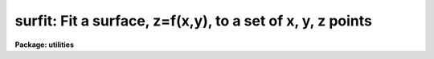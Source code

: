 .. _surfit:

surfit: Fit a surface, z=f(x,y), to a set of x, y, z points
===========================================================

**Package: utilities**

.. raw:: html

  </tr></table><p>
  <h3>Name</h3>
  <!-- BeginSection: 'NAME' -->
  <p>
  surfit -- fit a surface, z=f(x,y), to a set of x, y, z points
  </p>
  <!-- EndSection:   'NAME' -->
  <h3>Usage</h3>
  <!-- BeginSection: 'USAGE' -->
  <p>
  surfit input
  </p>
  <!-- EndSection:   'USAGE' -->
  <h3>Parameters</h3>
  <!-- BeginSection: 'PARAMETERS' -->
  <dl>
  <dt><b>input</b></dt>
  <!-- Sec='PARAMETERS' Level=0 Label='input' Line='input' -->
  <dd>Input text file containing the data to be fit.  The file consists of lines
  with three or four whitespace separated values giving x, y, z, and
  optionally a weight.
  </dd>
  </dl>
  <dl>
  <dt><b>image = <tt>""</tt></b></dt>
  <!-- Sec='PARAMETERS' Level=0 Label='image' Line='image = ""' -->
  <dd>Optional image name in which to create an evenly sampled image of the
  fitted surface.  If no name is specified a image is not created.  If an
  image name is specified then the x range in the input is evenly divided by
  the specified number of image columns, the y range is evenly divided by the
  specified number of lines, and the fitted surface values evaluated at the
  sampled x and y points are written as the pixel values of the image.  A
  linear world coordinate system based on the x and y values is also created
  for the image.
  </dd>
  </dl>
  <dl>
  <dt><b>coordinates = <tt>""</tt>, fit = <tt>""</tt></b></dt>
  <!-- Sec='PARAMETERS' Level=0 Label='coordinates' Line='coordinates = "", fit = ""' -->
  <dd>The first two columns of the text file specified by the coordinates parameter
  are use to supply x and y values which are evaluated by the surface and
  the resulting x, y, and z values are appended to the specified fit file.
  If either parameter is not specified then this surface evaluation is
  not done.  Note that the input data points are evaluated as part of
  the standard output but one may, if desired, specify the input file
  as the coordinate file to create a separate output.
  </dd>
  </dl>
  <dl>
  <dt><b>function = <tt>"polynomial"</tt> (chebyshev|legendre|polynomial)</b></dt>
  <!-- Sec='PARAMETERS' Level=0 Label='function' Line='function = "polynomial" (chebyshev|legendre|polynomial)' -->
  <dd>Surface function type to fit.  The choices are a chebyshev, legendre,
  or simple power series bi-dimensional polynomial.
  </dd>
  </dl>
  <dl>
  <dt><b>xorder = 2, yorder = 2</b></dt>
  <!-- Sec='PARAMETERS' Level=0 Label='xorder' Line='xorder = 2, yorder = 2' -->
  <dd>The polynomial orders in x and y.
  </dd>
  </dl>
  <dl>
  <dt><b>xterms = <tt>"full"</tt></b></dt>
  <!-- Sec='PARAMETERS' Level=0 Label='xterms' Line='xterms = "full"' -->
  <dd>The options are:
  <dl>
  <dt><b>none</b></dt>
  <!-- Sec='PARAMETERS' Level=1 Label='none' Line='none' -->
  <dd>The individual polynomial terms contain powers of x or powers of y but not
  powers of both.
  </dd>
  </dl>
  <dl>
  <dt><b>half</b></dt>
  <!-- Sec='PARAMETERS' Level=1 Label='half' Line='half' -->
  <dd>The individual polynomial terms contain powers of x and powers of y, whose
  maximum combined power is max (xorder - 1, yorder - 1).
  </dd>
  </dl>
  <dl>
  <dt><b>full</b></dt>
  <!-- Sec='PARAMETERS' Level=1 Label='full' Line='full' -->
  <dd>The individual polynomial terms contain powers of x and powers of y, whose
  maximum combined power is max (xorder - 1 + yorder - 1).
  </dd>
  </dl>
  </dd>
  </dl>
  <dl>
  <dt><b>weighting = <tt>"user"</tt> (uniform|user|statistical|instrumental)</b></dt>
  <!-- Sec='PARAMETERS' Level=0 Label='weighting' Line='weighting = "user" (uniform|user|statistical|instrumental)' -->
  <dd>The type of weighting for the fit. The options are:
  <dl>
  <dt><b>uniform</b></dt>
  <!-- Sec='PARAMETERS' Level=1 Label='uniform' Line='uniform' -->
  <dd>All weights are 1.  Any input weights are ignored.
  </dd>
  </dl>
  <dl>
  <dt><b>user</b></dt>
  <!-- Sec='PARAMETERS' Level=1 Label='user' Line='user' -->
  <dd>The weights in the fourth input column are used.  If no weight is given
  a weight of 1 is supplied.
  </dd>
  </dl>
  <dl>
  <dt><b>statistical</b></dt>
  <!-- Sec='PARAMETERS' Level=1 Label='statistical' Line='statistical' -->
  <dd>The reciprocal of the absolute value of z input data is used as the weight.
  Any input weights are ignored.  Z values less than 1e-20 are set to 1e-20.
  </dd>
  </dl>
  <dl>
  <dt><b>instrumental</b></dt>
  <!-- Sec='PARAMETERS' Level=1 Label='instrumental' Line='instrumental' -->
  <dd>The fourth input column is taken as a sigma and the weight is the
  reciprocal of the sigma squared.  If no sigma is given a sigma of
  1 is supplied.  Sigma values less than 1e-10 are set to 1e-10.
  </dd>
  </dl>
  </dd>
  </dl>
  <dl>
  <dt><b>xmin = INDEF, xmax = INDEF, ymin = INDEF, ymax = INDEF</b></dt>
  <!-- Sec='PARAMETERS' Level=0 Label='xmin' Line='xmin = INDEF, xmax = INDEF, ymin = INDEF, ymax = INDEF' -->
  <dd>These parameters define the range of input x and y data to be used and
  also define the range over which the surface function is defined.  If
  INDEF then the appropriate limit from the input data points is used.
  If input data points lie outside these limits they are discarded.  The
  range may be given larger than the range of the input data in order
  to all evaluating coordinates outside input data; i.e. to
  allow extrapolation.
  </dd>
  </dl>
  <dl>
  <dt><b>zmin = INDEF, zmax = INDEF</b></dt>
  <!-- Sec='PARAMETERS' Level=0 Label='zmin' Line='zmin = INDEF, zmax = INDEF' -->
  <dd>These parameters apply threshold limits to the input data.  If INDEF
  the appropriate limit from the input data points is used.  Input
  data points with z values outside this range are discarded.
  </dd>
  </dl>
  <dl>
  <dt><b>ncols = 100, nlines = 100</b></dt>
  <!-- Sec='PARAMETERS' Level=0 Label='ncols' Line='ncols = 100, nlines = 100' -->
  <dd>The number of columns and lines for the optional surface image.  These
  parameters determine the size of the image and how finely the x and
  y input data range is subdivided.
  </dd>
  </dl>
  <!-- EndSection:   'PARAMETERS' -->
  <h3>Description</h3>
  <!-- BeginSection: 'DESCRIPTION' -->
  <p>
  This task fits a surface, a function of two coordinates, to a set of
  possibly irregularly sampled data points specified in a text file.
  The input consists of a file with three or four columns.  The first
  two columns define the two coordinates, called x and y, the third
  column gives the value the function is supposed to fit, called z,
  and the optional fourth column is a weight or sigma.  If a weight or
  sigma is not specified it will have a unit weight or sigma.  The type
  of weighting is selected by a task parameter.
  </p>
  <p>
  The input data points may be restricted by use of the <i>xmin, xmax,
  ymin, ymax, zmin, zmax</i> parameters.  If these parameters are INDEF
  (the default) the full range of the input is used.  The surface function
  is only defined within the specified x and y range.  In order to
  extrapolate outside the range of the input data these limits must
  be specified explicitly.
  </p>
  <p>
  The functions which may be fit are legendre, chebyshev, or simple
  power series bi-dimensional polynomials.  The user selects the
  function type, the order in x and y, and whether to include
  cross terms.  The orders are the number of coefficients which
  is the highest polynomial power plus 1.  For example the default
  values of 2 in each coordinate define a linear sloped plane.
  All computations are done in double precision.
  </p>
  <p>
  Several polynomial cross terms options are available. Options <tt>"none"</tt>,
  <tt>"half"</tt>, and <tt>"full"</tt> are illustrated below for a quadratic polynomial in
  x and y.
  </p>
  <pre>
  xterms = "none"
  xorder = 3, yorder = 3
  
     z = a11 + a21 * x + a12 * y + a31 * x ** 2 + a13 * y ** 2
  
  xterms = "half"
  xorder = 3, yorder = 3
  
     z = a11 + a21 * x + a12 * y + a31 * x ** 2 + a22 * x * y + a13 * y ** 2
  
  xterms = "full"
  xorder = 3, yorder = 3
  
     z = a11 + a21 * x + a31 * x ** 2 +
           a12 * y + a22 * x * y +  a32 * x ** 2 * y +
           a13 * y ** 2 + a23 * x *  y ** 2 +
           a33 * x ** 2 * y ** 2
  </pre>
  <p>
  The fit results are written to the standard output; the terminal unless
  redirected.  It consists of the input parameters, the coefficients and
  errors, and the input data plus the fitted values and residuals.  The
  coefficient lines contain four columns.  The first two columns are the x
  and y polynomial powers and then the coefficient and error in the
  coefficient are given.  The coefficients are determined based on a
  normalized coordinate; the range of input x and y values, which is shown in
  the output as xmin, xmax, ymin, and ymax, is mapped to the range -1 to 1.
  The data portion gives the x, y, and z input values followed by the fitted
  value and the residual (z - fit) and finally the weight.
  </p>
  <p>
  There are two types of additional output which may be selected if desired.
  One is a two dimensional image of the surface evenly sampled over the x and
  y data range set by the xmin, xmax, ymin, ymax parameters.  This type of
  output is selected by specifying an image name and the number of columns
  and lines.  The number of columns and lines defines the size of the image
  and also the sampling of the x and y values.  The first pixel in each
  dimension is the minimum x or y value and the sample interval per pixel is
  given by:
  </p>
  <pre>
  	dx = (xmax - xmin) / (ncols - 1)
  	dy = (ymax - ymin) / (nlines - 1)
  </pre>
  <p>
  The fitted surface is evaluated at each pixel and written to the image.
  The linear world coordinate system defining the x and y pixel sampling is
  written to the image header.  This allows tasks such as <b>implot</b> and
  <b>listpixels</b> to show the fitted values in the input x and y units.
  </p>
  <p>
  The second type of output allows the surface to be evaluated at an
  arbitrary set of x and y coordinates.  The coordinates are input
  as a text file.  The first two columns are taken as the x and y values
  and any other columns are ignored.  The x and y values and the fitted
  values are appended to a specified text file.  This output is
  optional and only occurs if both an input coordinate and output
  fit file are specified.  Note that the input data points are
  always evaluated as part of the standard output but the input
  data file may also be used as a coordinate file if desired.
  Also the output data file may be specified as <tt>"STDOUT"</tt> to merge
  this output with the basic results output.
  </p>
  <!-- EndSection:   'DESCRIPTION' -->
  <h3>Examples</h3>
  <!-- BeginSection: 'EXAMPLES' -->
  <p>
  1.  The following example shows use of all the output options using some
  random numbers.
  </p>
  <pre>
      cl&gt; urand 50 3 scale=100. &gt;sf1
      cl&gt; head sf1 nl=5
       70.87   42.5  99.06
       51.49  42.19  64.86
       70.75  83.34  80.39
        57.1  67.79  30.24
       60.91  49.76  53.32
  
      cl&gt; urand 5 2 scale=100. seed=2 &gt;sf2
      cl&gt; head sf2
       20.62  17.86
       66.39  86.26
       48.08  35.07
       70.39   95.8
       53.64  15.51
  
      cl&gt; surfit sf1 image=sf coord=sf2 fit=sf3 ncols=20 nlines=20
      Surface parameters:
        function = polynomial
        xorder = 2
        yorder = 2
        xterms = full
        weighting = user
        xmin =    0.684
        xmax =    89.74
        ymin =    1.051
        ymax =    95.36
        zmin =    1.217
        zmax =    99.14
  
  
      Surface coefficients:
         x  y    coeff    error
         0  0  75.7125  17.2504
         1  0 -0.37273 0.356014
         0  1 -0.77194 0.336627
         1  1 0.009884 0.006295
  
      Fitted points:
  	     x        y        z      fit residual   weight
  	 70.87     42.5    99.06  46.2611  52.7989       1.
  	 51.49    42.19    64.86  45.4249  19.4351       1.
  	 70.75    83.34    80.39  43.2899  37.1001       1.
  	  57.1    67.79    30.24  40.3604 -10.1204       1.
  	 60.91    49.76    53.32  44.5562  8.76384       1.
  	 ...
  
        chisqr = 903.797
  
      cl&gt; head sf3
       20.62    17.86  57.8802
       66.39    86.26  40.9855
       48.08    35.07  47.3864
       53.64    15.51  51.9697
  
      cl&gt; listpix sf[*:10,*:10] wcs=world formats="%5.2f %5.2f"
       0.68  1.05  74.65366
      47.56  1.05  57.66973
       0.68 50.69  36.67273
      47.56 50.69  42.6855
  </pre>
  <!-- EndSection:   'EXAMPLES' -->
  <h3>See also</h3>
  <!-- BeginSection: 'SEE ALSO' -->
  <p>
  apphot.fitsky, apphot.txdump, imsurfit
  </p>
  
  <!-- EndSection:    'SEE ALSO' -->
  
  <!-- Contents: 'NAME' 'USAGE' 'PARAMETERS' 'DESCRIPTION' 'EXAMPLES' 'SEE ALSO'  -->
  
